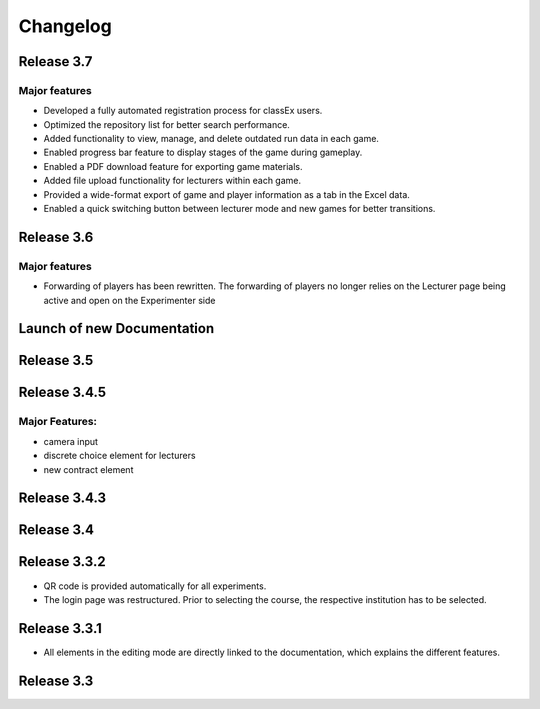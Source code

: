 Changelog
==========
.. Release 3.6.1
.. -------------
.. 
.. Major features
.. ^^^^^^^^^^^^^^
.. - improvement: Libraries are no longer loaded on every stage, but only once when the game is loaded. This significantly improves the performance of ClassEx games in which third-party libraries are used (such as Highcharts or Plotly).
.. - improvement: Database encoding changed to UTF-8 in order to support all kinds of languages (Greek, Swedish,...)
.. - improvement: Validation check for HTML input of divs to prevent broken participant pages
.. - new: Multiple sending of input fields allowed (additional settings of input element)
.. - new: ``$getTimes()`` function for lecturers to retrieve times of participants
.. Bugfix:
.. ^^^^^^^
.. - fix: Empty course passwords (login for participant) are now possible again
.. - fix: ``$findGroupSum()`` did not work as expected

Release 3.7
-----------
Major features
^^^^^^^^^^^^^^
- Developed a fully automated registration process for classEx users.
- Optimized the repository list for better search performance.
- Added functionality to view, manage, and delete outdated run data in each game.
- Enabled progress bar feature to display stages of the game during gameplay.
- Enabled a PDF download feature for exporting game materials.
- Added file upload functionality for lecturers within each game.
- Provided a wide-format export of game and player information as a tab in the Excel data.
- Enabled a quick switching button between lecturer mode and new games for better transitions.


Release 3.6
-----------
Major features
^^^^^^^^^^^^^^
- Forwarding of players has been rewritten. The forwarding of players no longer relies on the Lecturer page being active and open on the Experimenter side


Launch of new Documentation
---------------------------
.. raw:: html
   
   <sup style="color:gray">June 12th 2018</sup>


Release 3.5
-----------
.. raw:: html   

   <sup style="color:gray">May 9th 2018</sup>


Release 3.4.5
-------------
.. raw:: html   

   <sup style="color:gray">Jan 18th 2018</sup>
Major Features:
^^^^^^^^^^^^^^^
- camera input
- discrete choice element for lecturers
- new contract element


Release 3.4.3
-------------
.. raw:: html   

   <sup style="color:gray">Feb 20th 2017</sup>
   

Release 3.4
-----------
.. raw:: html   

   <sup style="color:gray">May 14th 2016</sup>


Release 3.3.2
-------------
.. raw:: html   

   <sup style="color:gray">Sept 20th 2015</sup>
- QR code is provided automatically for all experiments.
- The login page was restructured.
  Prior to selecting the course, the respective institution has to be selected.


Release 3.3.1
-------------
.. raw:: html   

   <sup style="color:gray">April 8th 2015</sup>
- All elements in the editing mode are directly linked to the documentation, which explains the different features.


Release 3.3
-----------
.. raw:: html   

   <sup style="color:gray">Nov 20th 2015</sup>
